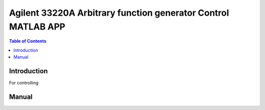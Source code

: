 *****************************************************************
Agilent 33220A Arbitrary function generator Control MATLAB APP
*****************************************************************
.. contents:: Table of Contents
   :depth: 2

Introduction 
=======================
For controlling 

.. image:: https://github.com/bwang40/Agilent33220A_MatlabVisa/blob/master/image/scrshot.PNG
   :scale: 25
   
Manual
==============

